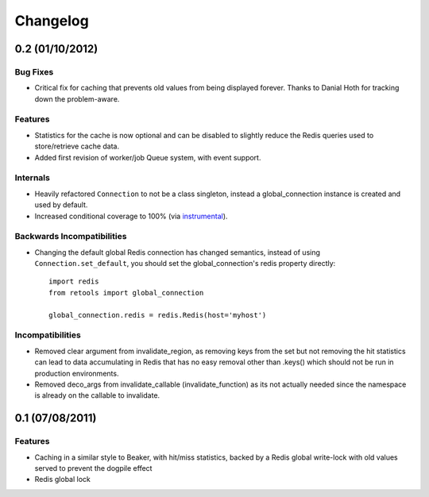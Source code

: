 =========
Changelog
=========


0.2 (01/10/2012)
================

Bug Fixes
---------

- Critical fix for caching that prevents old values from being displayed
  forever. Thanks to Danial Hoth for tracking down the problem-aware.

Features
--------

- Statistics for the cache is now optional and can be disabled to slightly
  reduce the Redis queries used to store/retrieve cache data.
- Added first revision of worker/job Queue system, with event support.

Internals
---------

- Heavily refactored ``Connection`` to not be a class singleton, instead
  a global_connection instance is created and used by default.
- Increased conditional coverage to 100% (via instrumental_).

Backwards Incompatibilities
---------------------------

- Changing the default global Redis connection has changed semantics, instead
  of using ``Connection.set_default``, you should set the global_connection's
  redis property directly::

      import redis
      from retools import global_connection
      
      global_connection.redis = redis.Redis(host='myhost')


Incompatibilities
-----------------

- Removed clear argument from invalidate_region, as removing keys from the
  set but not removing the hit statistics can lead to data accumulating in
  Redis that has no easy removal other than .keys() which should not be run
  in production environments.

- Removed deco_args from invalidate_callable (invalidate_function) as its
  not actually needed since the namespace is already on the callable to
  invalidate.


0.1 (07/08/2011)
================

Features
--------

- Caching in a similar style to Beaker, with hit/miss statistics, backed by
  a Redis global write-lock with old values served to prevent the dogpile
  effect
- Redis global lock

.. _instrumental: http://pypi.python.org/pypi/instrumental
